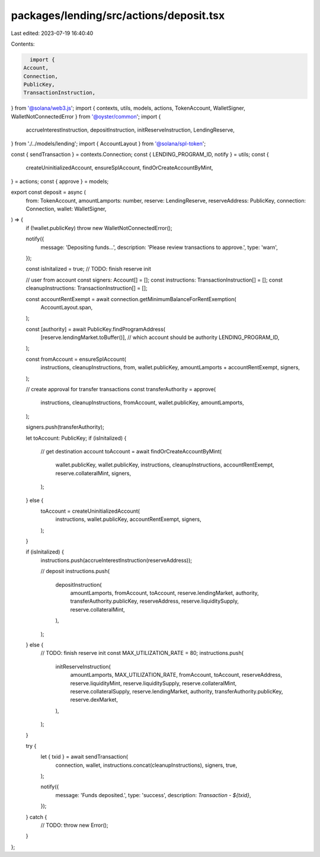 packages/lending/src/actions/deposit.tsx
========================================

Last edited: 2023-07-19 16:40:40

Contents:

.. code-block:: tsx

    import {
  Account,
  Connection,
  PublicKey,
  TransactionInstruction,
} from '@solana/web3.js';
import { contexts, utils, models, actions, TokenAccount, WalletSigner, WalletNotConnectedError } from '@oyster/common';
import {
  accrueInterestInstruction,
  depositInstruction,
  initReserveInstruction,
  LendingReserve,
} from './../models/lending';
import { AccountLayout } from '@solana/spl-token';

const { sendTransaction } = contexts.Connection;
const { LENDING_PROGRAM_ID, notify } = utils;
const {
  createUninitializedAccount,
  ensureSplAccount,
  findOrCreateAccountByMint,
} = actions;
const { approve } = models;

export const deposit = async (
  from: TokenAccount,
  amountLamports: number,
  reserve: LendingReserve,
  reserveAddress: PublicKey,
  connection: Connection,
  wallet: WalletSigner,
) => {
  if (!wallet.publicKey) throw new WalletNotConnectedError();

  notify({
    message: 'Depositing funds...',
    description: 'Please review transactions to approve.',
    type: 'warn',
  });

  const isInitalized = true; // TODO: finish reserve init

  // user from account
  const signers: Account[] = [];
  const instructions: TransactionInstruction[] = [];
  const cleanupInstructions: TransactionInstruction[] = [];

  const accountRentExempt = await connection.getMinimumBalanceForRentExemption(
    AccountLayout.span,
  );

  const [authority] = await PublicKey.findProgramAddress(
    [reserve.lendingMarket.toBuffer()], // which account should be authority
    LENDING_PROGRAM_ID,
  );

  const fromAccount = ensureSplAccount(
    instructions,
    cleanupInstructions,
    from,
    wallet.publicKey,
    amountLamports + accountRentExempt,
    signers,
  );

  // create approval for transfer transactions
  const transferAuthority = approve(
    instructions,
    cleanupInstructions,
    fromAccount,
    wallet.publicKey,
    amountLamports,
  );

  signers.push(transferAuthority);

  let toAccount: PublicKey;
  if (isInitalized) {
    // get destination account
    toAccount = await findOrCreateAccountByMint(
      wallet.publicKey,
      wallet.publicKey,
      instructions,
      cleanupInstructions,
      accountRentExempt,
      reserve.collateralMint,
      signers,
    );
  } else {
    toAccount = createUninitializedAccount(
      instructions,
      wallet.publicKey,
      accountRentExempt,
      signers,
    );
  }

  if (isInitalized) {
    instructions.push(accrueInterestInstruction(reserveAddress));

    // deposit
    instructions.push(
      depositInstruction(
        amountLamports,
        fromAccount,
        toAccount,
        reserve.lendingMarket,
        authority,
        transferAuthority.publicKey,
        reserveAddress,
        reserve.liquiditySupply,
        reserve.collateralMint,
      ),
    );
  } else {
    // TODO: finish reserve init
    const MAX_UTILIZATION_RATE = 80;
    instructions.push(
      initReserveInstruction(
        amountLamports,
        MAX_UTILIZATION_RATE,
        fromAccount,
        toAccount,
        reserveAddress,
        reserve.liquidityMint,
        reserve.liquiditySupply,
        reserve.collateralMint,
        reserve.collateralSupply,
        reserve.lendingMarket,
        authority,
        transferAuthority.publicKey,
        reserve.dexMarket,
      ),
    );
  }

  try {
    let { txid }  = await sendTransaction(
      connection,
      wallet,
      instructions.concat(cleanupInstructions),
      signers,
      true,
    );

    notify({
      message: 'Funds deposited.',
      type: 'success',
      description: `Transaction - ${txid}`,
    });
  } catch {
    // TODO:
    throw new Error();
  }
};



